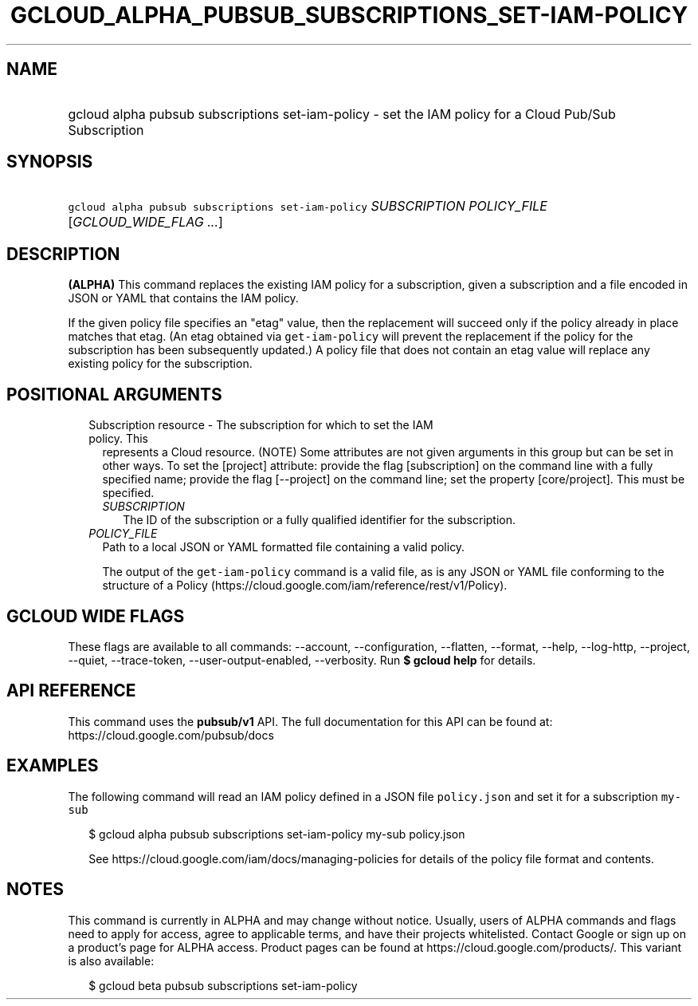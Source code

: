 
.TH "GCLOUD_ALPHA_PUBSUB_SUBSCRIPTIONS_SET\-IAM\-POLICY" 1



.SH "NAME"
.HP
gcloud alpha pubsub subscriptions set\-iam\-policy \- set the IAM policy for a Cloud Pub/Sub Subscription



.SH "SYNOPSIS"
.HP
\f5gcloud alpha pubsub subscriptions set\-iam\-policy\fR \fISUBSCRIPTION\fR \fIPOLICY_FILE\fR [\fIGCLOUD_WIDE_FLAG\ ...\fR]



.SH "DESCRIPTION"

\fB(ALPHA)\fR This command replaces the existing IAM policy for a subscription,
given a subscription and a file encoded in JSON or YAML that contains the IAM
policy.

If the given policy file specifies an "etag" value, then the replacement will
succeed only if the policy already in place matches that etag. (An etag obtained
via \f5get\-iam\-policy\fR will prevent the replacement if the policy for the
subscription has been subsequently updated.) A policy file that does not contain
an etag value will replace any existing policy for the subscription.



.SH "POSITIONAL ARGUMENTS"

.RS 2m
.TP 2m

Subscription resource \- The subscription for which to set the IAM policy. This
represents a Cloud resource. (NOTE) Some attributes are not given arguments in
this group but can be set in other ways. To set the [project] attribute: provide
the flag [subscription] on the command line with a fully specified name; provide
the flag [\-\-project] on the command line; set the property [core/project].
This must be specified.

.RS 2m
.TP 2m
\fISUBSCRIPTION\fR
The ID of the subscription or a fully qualified identifier for the subscription.

.RE
.sp
.TP 2m
\fIPOLICY_FILE\fR
Path to a local JSON or YAML formatted file containing a valid policy.

The output of the \f5get\-iam\-policy\fR command is a valid file, as is any JSON
or YAML file conforming to the structure of a Policy
(https://cloud.google.com/iam/reference/rest/v1/Policy).


.RE
.sp

.SH "GCLOUD WIDE FLAGS"

These flags are available to all commands: \-\-account, \-\-configuration,
\-\-flatten, \-\-format, \-\-help, \-\-log\-http, \-\-project, \-\-quiet,
\-\-trace\-token, \-\-user\-output\-enabled, \-\-verbosity. Run \fB$ gcloud
help\fR for details.



.SH "API REFERENCE"

This command uses the \fBpubsub/v1\fR API. The full documentation for this API
can be found at: https://cloud.google.com/pubsub/docs



.SH "EXAMPLES"

The following command will read an IAM policy defined in a JSON file
\f5policy.json\fR and set it for a subscription \f5my\-sub\fR

.RS 2m
$ gcloud alpha pubsub subscriptions set\-iam\-policy my\-sub policy.json
.RE

.RS 2m
See https://cloud.google.com/iam/docs/managing\-policies for details of
the policy file format and contents.
.RE



.SH "NOTES"

This command is currently in ALPHA and may change without notice. Usually, users
of ALPHA commands and flags need to apply for access, agree to applicable terms,
and have their projects whitelisted. Contact Google or sign up on a product's
page for ALPHA access. Product pages can be found at
https://cloud.google.com/products/. This variant is also available:

.RS 2m
$ gcloud beta pubsub subscriptions set\-iam\-policy
.RE

